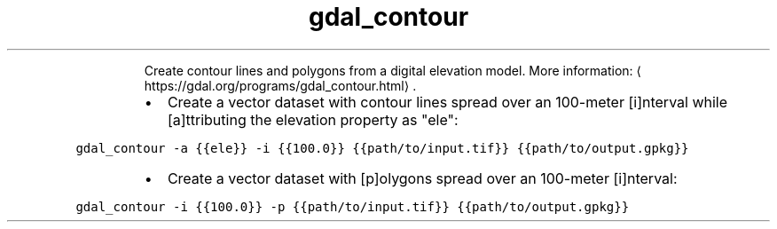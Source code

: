 .TH gdal_contour
.PP
.RS
Create contour lines and polygons from a digital elevation model.
More information: \[la]https://gdal.org/programs/gdal_contour.html\[ra]\&.
.RE
.RS
.IP \(bu 2
Create a vector dataset with contour lines spread over an 100\-meter [i]nterval while [a]ttributing the elevation property as "ele":
.RE
.PP
\fB\fCgdal_contour \-a {{ele}} \-i {{100.0}} {{path/to/input.tif}} {{path/to/output.gpkg}}\fR
.RS
.IP \(bu 2
Create a vector dataset with [p]olygons spread over an 100\-meter [i]nterval:
.RE
.PP
\fB\fCgdal_contour \-i {{100.0}} \-p {{path/to/input.tif}} {{path/to/output.gpkg}}\fR
